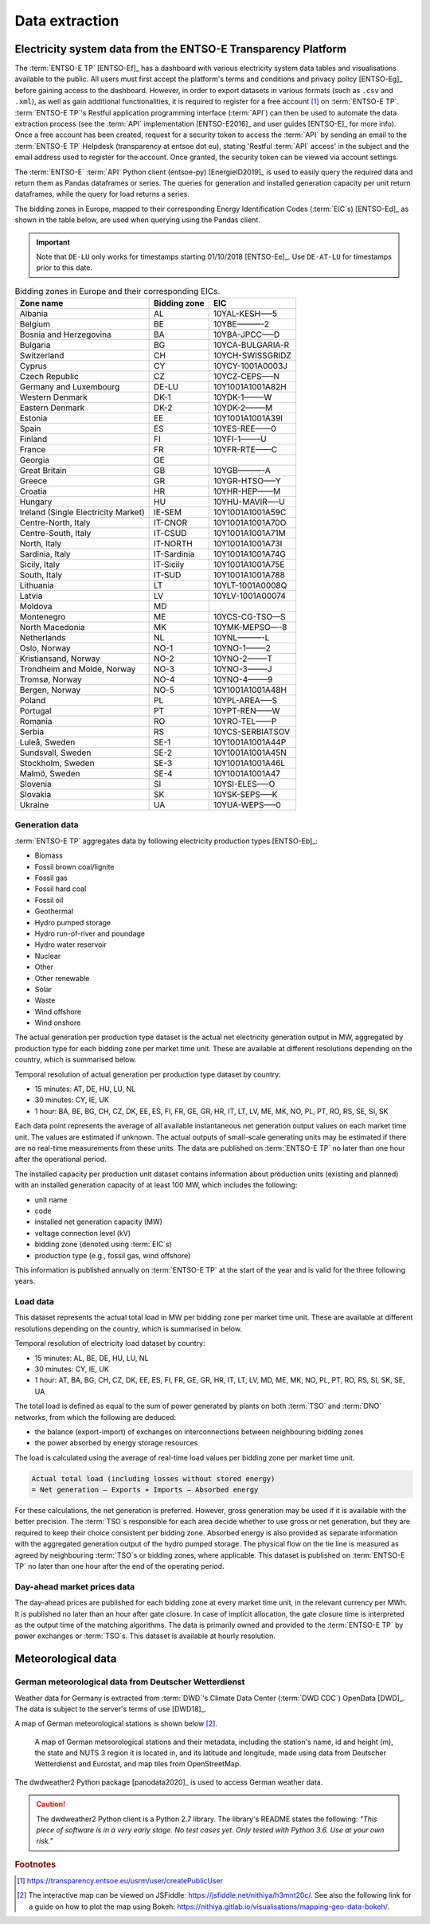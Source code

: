 Data extraction
===============

Electricity system data from the ENTSO-E Transparency Platform
--------------------------------------------------------------

The :term:`ENTSO-E TP`\  [ENTSO-Ef]_ has a dashboard with various electricity system data tables and visualisations available to the public. All users must first accept the platform's terms and conditions and privacy policy [ENTSO-Eg]_ before gaining access to the dashboard. However, in order to export datasets in various formats (such as ``.csv`` and ``.xml``), as well as gain additional functionalities, it is required to register for a free account\  [#f4]_ on :term:`ENTSO-E TP`\. :term:`ENTSO-E TP`\'s Restful application programming interface (:term:`API`\) can then be used to automate the data extraction process (see the :term:`API`\  implementation [ENTSO-E2016]_ and user guides [ENTSO-E]_ for more info). Once a free account has been created, request for a security token to access the :term:`API`\  by sending an email to the :term:`ENTSO-E TP`\  Helpdesk (transparency at entsoe dot eu), stating 'Restful :term:`API`\  access' in the subject and the email address used to register for the account. Once granted, the security token can be viewed via account settings.

The :term:`ENTSO-E`\  :term:`API`\  Python client (entsoe-py) [EnergieID2019]_ is used to easily query the required data and return them as Pandas dataframes or series. The queries for generation and installed generation capacity per unit return dataframes, while the query for load returns a series.

The bidding zones in Europe, mapped to their corresponding Energy Identification Codes (:term:`EIC`\s) [ENTSO-Ed]_ as shown in the table below, are used when querying using the Pandas client.

.. IMPORTANT::
   Note that ``DE-LU`` only works for timestamps starting 01/10/2018 [ENTSO-Ee]_. Use ``DE-AT-LU`` for timestamps prior to this date.

.. table:: Bidding zones in Europe and their corresponding EICs.

    =================================== ================ ================
    Zone name                           Bidding zone     EIC
    =================================== ================ ================
    Albania                             AL               10YAL-KESH—–5
    Belgium                             BE               10YBE———-2
    Bosnia and Herzegovina              BA               10YBA-JPCC—–D
    Bulgaria                            BG               10YCA-BULGARIA-R
    Switzerland                         CH               10YCH-SWISSGRIDZ
    Cyprus                              CY               10YCY-1001A0003J
    Czech Republic                      CZ               10YCZ-CEPS—–N
    Germany and Luxembourg              DE-LU            10Y1001A1001A82H
    Western Denmark                     DK-1             10YDK-1——–W
    Eastern Denmark                     DK-2             10YDK-2——–M
    Estonia                             EE               10Y1001A1001A39I
    Spain                               ES               10YES-REE——0
    Finland                             FI               10YFI-1——–U
    France                              FR               10YFR-RTE——C
    Georgia                             GE              
    Great Britain                       GB               10YGB———-A
    Greece                              GR               10YGR-HTSO—–Y
    Croatia                             HR               10YHR-HEP——M
    Hungary                             HU               10YHU-MAVIR—-U
    Ireland (Single Electricity Market) IE-SEM           10Y1001A1001A59C
    Centre-North, Italy                 IT-CNOR          10Y1001A1001A70O
    Centre-South, Italy                 IT-CSUD          10Y1001A1001A71M
    North, Italy                        IT-NORTH         10Y1001A1001A73I
    Sardinia, Italy                     IT-Sardinia      10Y1001A1001A74G
    Sicily, Italy                       IT-Sicily        10Y1001A1001A75E
    South, Italy                        IT-SUD           10Y1001A1001A788
    Lithuania                           LT               10YLT-1001A0008Q
    Latvia                              LV               10YLV-1001A00074
    Moldova                             MD              
    Montenegro                          ME               10YCS-CG-TSO—S
    North Macedonia                     MK               10YMK-MEPSO—-8
    Netherlands                         NL               10YNL———-L
    Oslo, Norway                        NO-1             10YNO-1——–2
    Kristiansand, Norway                NO-2             10YNO-2——–T
    Trondheim and Molde, Norway         NO-3             10YNO-3——–J
    Tromsø, Norway                      NO-4             10YNO-4——–9
    Bergen, Norway                      NO-5             10Y1001A1001A48H
    Poland                              PL               10YPL-AREA—–S
    Portugal                            PT               10YPT-REN——W
    Romania                             RO               10YRO-TEL——P
    Serbia                              RS               10YCS-SERBIATSOV
    Luleå, Sweden                       SE-1             10Y1001A1001A44P
    Sundsvall, Sweden                   SE-2             10Y1001A1001A45N
    Stockholm, Sweden                   SE-3             10Y1001A1001A46L
    Malmö, Sweden                       SE-4             10Y1001A1001A47
    Slovenia                            SI               10YSI-ELES—–O
    Slovakia                            SK               10YSK-SEPS—–K
    Ukraine                             UA               10YUA-WEPS—–0
    =================================== ================ ================

Generation data
~~~~~~~~~~~~~~~

:term:`ENTSO-E TP`\  aggregates data by following electricity production types [ENTSO-Eb]_:

- Biomass
- Fossil brown coal/lignite
- Fossil gas
- Fossil hard coal
- Fossil oil
- Geothermal
- Hydro pumped storage
- Hydro run-of-river and poundage
- Hydro water reservoir
- Nuclear
- Other
- Other renewable
- Solar
- Waste
- Wind offshore
- Wind onshore

The actual generation per production type dataset is the actual net electricity generation output in MW, aggregated by production type for each bidding zone per market time unit. These are available at different resolutions depending on the country, which is summarised below.

Temporal resolution of actual generation per production type dataset by country:

- 15 minutes: AT, DE, HU, LU, NL
- 30 minutes: CY, IE, UK
- 1 hour: BA, BE, BG, CH, CZ, DK, EE, ES, FI, FR, GE, GR, HR, IT, LT, LV, ME, MK, NO, PL, PT, RO, RS, SE, SI, SK

Each data point represents the average of all available instantaneous net generation output values on each market time unit. The values are estimated if unknown. The actual outputs of small-scale generating units may be estimated if there are no real-time measurements from these units. The data are published on :term:`ENTSO-E TP`\  no later than one hour after the operational period.

The installed capacity per production unit dataset contains information about production units (existing and planned) with an installed generation capacity of at least 100 MW, which includes the following:

- unit name
- code
- installed net generation capacity (MW)
- voltage connection level (kV)
- bidding zone (denoted using :term:`EIC`\s)
- production type (e.g., fossil gas, wind offshore)

This information is published annually on :term:`ENTSO-E TP`\  at the start of the year and is valid for the three following years.

Load data
~~~~~~~~~

This dataset represents the actual total load in MW per bidding zone per market time unit. These are available at different resolutions depending on the country, which is summarised in below.

Temporal resolution of electricity load dataset by country:

- 15 minutes: AL, BE, DE, HU, LU, NL
- 30 minutes: CY, IE, UK
- 1 hour: AT, BA, BG, CH, CZ, DK, EE, ES, FI, FR, GE, GR, HR, IT, LT, LV, MD, ME, MK, NO, PL, PT, RO, RS, SI, SK, SE, UA

The total load is defined as equal to the sum of power generated by plants on both :term:`TSO`\  and :term:`DNO`\  networks, from which the following are deduced:

- the balance (export-import) of exchanges on interconnections between neighbouring bidding zones
- the power absorbed by energy storage resources

The load is calculated using the average of real-time load values per bidding zone per market time unit.

.. code:: md

    Actual total load (including losses without stored energy)
    = Net generation – Exports + Imports – Absorbed energy

For these calculations, the net generation is preferred. However, gross generation may be used if it is available with the better precision. The :term:`TSO`\s responsible for each area decide whether to use gross or net generation, but they are required to keep their choice consistent per bidding zone. Absorbed energy is also provided as separate information with the aggregated generation output of the hydro pumped storage. The physical flow on the tie line is measured as agreed by neighbouring :term:`TSO`\s or bidding zones, where applicable. This dataset is published on :term:`ENTSO-E TP`\  no later than one hour after the end of the operating period.

Day-ahead market prices data
~~~~~~~~~~~~~~~~~~~~~~~~~~~~

The day-ahead prices are published for each bidding zone at every market time unit, in the relevant currency per MWh. It is published no later than an hour after gate closure. In case of implicit allocation, the gate closure time is interpreted as the output time of the matching algorithms. The data is primarily owned and provided to the :term:`ENTSO-E TP`\  by power exchanges or :term:`TSO`\s. This dataset is available at hourly resolution.

Meteorological data
-------------------

German meteorological data from Deutscher Wetterdienst
~~~~~~~~~~~~~~~~~~~~~~~~~~~~~~~~~~~~~~~~~~~~~~~~~~~~~~

Weather data for Germany is extracted from :term:`DWD`\'s Climate Data Center (:term:`DWD CDC`\) OpenData [DWD]_. The data is subject to the server's terms of use [DWD18]_.

A map of German meteorological stations is shown below\  [#f5]_.

.. figure:: images/dwd_stations.png
    :alt: A map of German meteorological stations and their metadata, including the station's name, id and height (m), the state and NUTS 3 region it is located in, and its latitude and longitude, made using data from Deutscher Wetterdienst and Eurostat, and map tiles from OpenStreetMap.

    A map of German meteorological stations and their metadata, including the station's name, id and height (m), the state and NUTS 3 region it is located in, and its latitude and longitude, made using data from Deutscher Wetterdienst and Eurostat, and map tiles from OpenStreetMap.

The dwdweather2 Python package [panodata2020]_ is used to access German weather data.

.. CAUTION::
   The dwdweather2 Python client is a Python 2.7 library. The library's README states the following: *"This piece of software is in a very early stage. No test cases yet. Only tested with Python 3.6. Use at your own risk."*

.. rubric:: Footnotes

.. [#f4] https://transparency.entsoe.eu/usrm/user/createPublicUser
.. [#f5] The interactive map can be viewed on JSFiddle: https://jsfiddle.net/nithiya/h3mnt20c/. See also the following link for a guide on how to plot the map using Bokeh: https://nithiya.gitlab.io/visualisations/mapping-geo-data-bokeh/.
